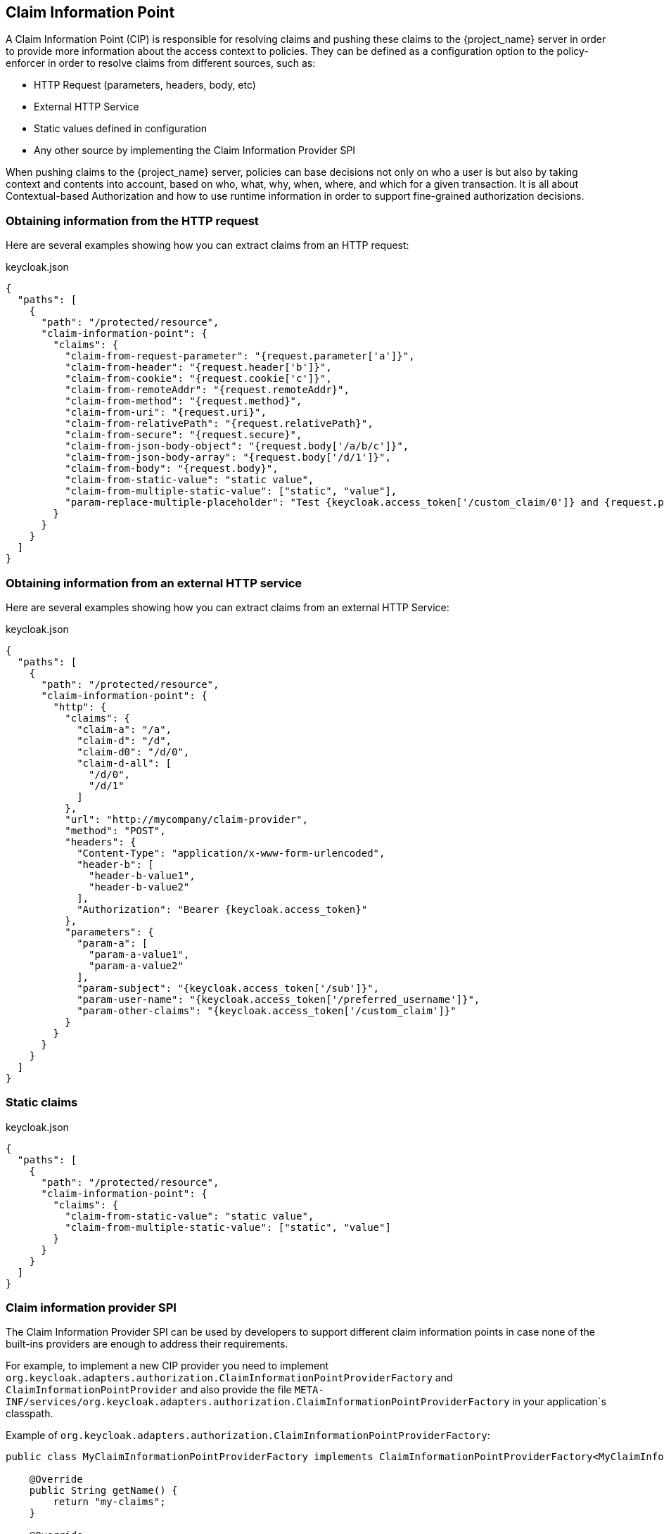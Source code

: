 [[_enforcer_claim_information_point]]
== Claim Information Point

A Claim Information Point (CIP) is responsible for resolving claims and pushing these claims to the {project_name} server
in order to provide more information about the access context to policies. They can be defined as a configuration option
to the policy-enforcer in order to resolve claims from different sources, such as:

* HTTP Request (parameters, headers, body, etc)
* External HTTP Service
* Static values defined in configuration
* Any other source by implementing the Claim Information Provider SPI

When pushing claims to the {project_name} server, policies can base decisions not only on who a user is but also by taking
context and contents into account, based on who, what, why, when, where, and which for a given transaction. It is all about
Contextual-based Authorization and how to use runtime information in order to support fine-grained authorization decisions.

=== Obtaining information from the HTTP request

Here are several examples showing how you can extract claims from an HTTP request:

.keycloak.json
[source,json]
----
{
  "paths": [
    {
      "path": "/protected/resource",
      "claim-information-point": {
        "claims": {
          "claim-from-request-parameter": "{request.parameter['a']}",
          "claim-from-header": "{request.header['b']}",
          "claim-from-cookie": "{request.cookie['c']}",
          "claim-from-remoteAddr": "{request.remoteAddr}",
          "claim-from-method": "{request.method}",
          "claim-from-uri": "{request.uri}",
          "claim-from-relativePath": "{request.relativePath}",
          "claim-from-secure": "{request.secure}",
          "claim-from-json-body-object": "{request.body['/a/b/c']}",
          "claim-from-json-body-array": "{request.body['/d/1']}",
          "claim-from-body": "{request.body}",
          "claim-from-static-value": "static value",
          "claim-from-multiple-static-value": ["static", "value"],
          "param-replace-multiple-placeholder": "Test {keycloak.access_token['/custom_claim/0']} and {request.parameter['a']}"
        }
      }
    }
  ]
}
----

=== Obtaining information from an external HTTP service

Here are several examples showing how you can extract claims from an external HTTP Service:

.keycloak.json
[source,json]
----
{
  "paths": [
    {
      "path": "/protected/resource",
      "claim-information-point": {
        "http": {
          "claims": {
            "claim-a": "/a",
            "claim-d": "/d",
            "claim-d0": "/d/0",
            "claim-d-all": [
              "/d/0",
              "/d/1"
            ]
          },
          "url": "http://mycompany/claim-provider",
          "method": "POST",
          "headers": {
            "Content-Type": "application/x-www-form-urlencoded",
            "header-b": [
              "header-b-value1",
              "header-b-value2"
            ],
            "Authorization": "Bearer {keycloak.access_token}"
          },
          "parameters": {
            "param-a": [
              "param-a-value1",
              "param-a-value2"
            ],
            "param-subject": "{keycloak.access_token['/sub']}",
            "param-user-name": "{keycloak.access_token['/preferred_username']}",
            "param-other-claims": "{keycloak.access_token['/custom_claim']}"
          }
        }
      }
    }
  ]
}
----

=== Static claims

.keycloak.json
[source,json]
----
{
  "paths": [
    {
      "path": "/protected/resource",
      "claim-information-point": {
        "claims": {
          "claim-from-static-value": "static value",
          "claim-from-multiple-static-value": ["static", "value"]
        }
      }
    }
  ]
}
----

=== Claim information provider SPI

The Claim Information Provider SPI can be used by developers to support different claim information points in case none of the
built-ins providers are enough to address their requirements.

For example, to implement a new CIP provider you need to implement `org.keycloak.adapters.authorization.ClaimInformationPointProviderFactory`
and `ClaimInformationPointProvider` and also provide the file `META-INF/services/org.keycloak.adapters.authorization.ClaimInformationPointProviderFactory`
in your application`s classpath.

Example of `org.keycloak.adapters.authorization.ClaimInformationPointProviderFactory`:

[source,java]
----
public class MyClaimInformationPointProviderFactory implements ClaimInformationPointProviderFactory<MyClaimInformationPointProvider> {

    @Override
    public String getName() {
        return "my-claims";
    }

    @Override
    public void init(PolicyEnforcer policyEnforcer) {

    }

    @Override
    public MyClaimInformationPointProvider create(Map<String, Object> config) {
        return new MyClaimInformationPointProvider(config);
    }
}
----

Every CIP provider must be associated with a name, as defined above in the `MyClaimInformationPointProviderFactory.getName` method. The name
will be used to map the configuration from the `claim-information-point` section in the `policy-enforcer` configuration to the implementation.

When processing requests, the policy enforcer will call the MyClaimInformationPointProviderFactory.create method in order to obtain an
instance of MyClaimInformationPointProvider. When called, any configuration defined for this particular CIP provider
(via claim-information-point) is passed as a map.

Example of `ClaimInformationPointProvider`:

[source,java]
----
public class MyClaimInformationPointProvider implements ClaimInformationPointProvider {

    private final Map<String, Object> config;

    public MyClaimInformationPointProvider(Map<String, Object> config) {
        this.config = config;
    }

    @Override
    public Map<String, List<String>> resolve(HttpFacade httpFacade) {
        Map<String, List<String>> claims = new HashMap<>();

        // put whatever claim you want into the map

        return claims;
    }
}
----
